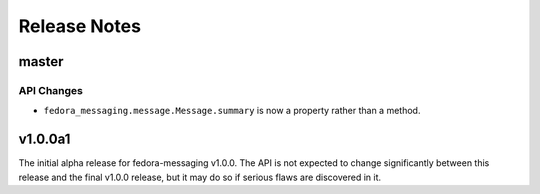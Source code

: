 =============
Release Notes
=============

master
======

API Changes
-----------

* ``fedora_messaging.message.Message.summary`` is now a property rather than
  a method.


v1.0.0a1
========

The initial alpha release for fedora-messaging v1.0.0. The API is not expected
to change significantly between this release and the final v1.0.0 release, but
it may do so if serious flaws are discovered in it.
